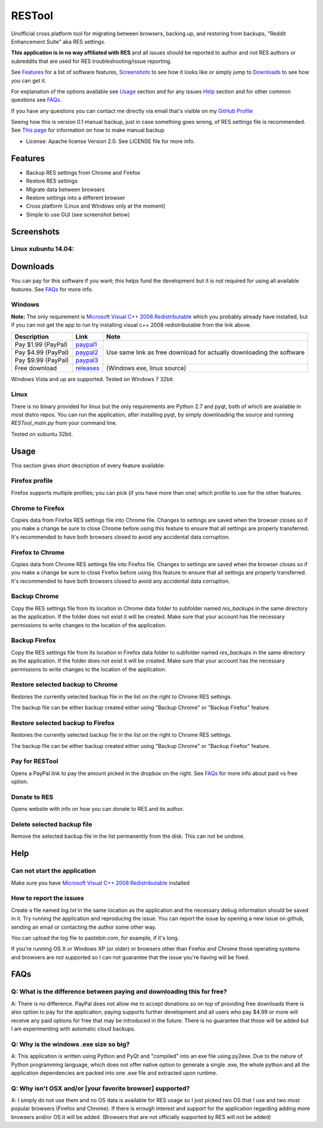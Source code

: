 =======
RESTool
=======


Unofficial cross platform tool for migrating between browsers, backing up, and restoring from backups,
"Reddit Enhancement Suite" aka RES settings.

**This application is in no way affiliated with RES** and all issues should be reported to author and not RES authors
or subreddits that are used for RES troubleshooting/issue reporting.

See Features_ for a list of software features, Screenshots_ to see how it looks like or
simply jump to Downloads_ to see how you can get it.

For explanation of the options available see Usage_ section and for any issues Help_ section
and for other common questions see FAQs_.

If you have any questions you can contact me directly via email that's visible on
my `GitHub Profile <https://github.com/Nikola-K>`_

Seeing how this is version 0.1 manual backup, just in case something goes wrong, of RES settings file is recommended.
See `This page <https://www.reddit.com/r/Enhancement/wiki/backing_up_res_settings>`_ for information on
how to make manual backup

* License: Apache license Version 2.0. See LICENSE file for more info.

Features
========

* Backup RES settings from Chrome and Firefox

* Restore RES settings

* Migrate data between browsers

* Restore settings into a different browser

* Cross platform (Linux and Windows only at the moment)

* Simple to use GUI (see screenshot below)

Screenshots
===========

Linux xubuntu 14.04:
--------------------

.. image :: docs/0.1.0dev_linux.png


Downloads
=========

You can pay for this software if you want; this helps fund the development
but it is not required for using all available features. See FAQs_ for more info.

Windows
-------

**Note:** The only requirement is `Microsoft Visual C++ 2008 Redistributable <http://www.microsoft.com/en-us/download/details.aspx?id=29>`_
which you probably already have installed, but if you can not get the app to run
try installing visual c++ 2008 redistributable from the link above.


+--------------------+-------------+------------------------------+
| Description        | Link        | Note                         |
+====================+=============+==============================+
| Pay $1.99 (PayPal) | paypal1_    | Use same link as             |
+--------------------+-------------+ free download                |
| Pay $4.99 (PayPal) | paypal2_    | for actually downloading     |
+--------------------+-------------+ the software                 |
| Pay $9.99 (PayPal) | paypal3_    |                              |
+--------------------+-------------+------------------------------+
| Free download      | releases_   |  (Windows exe, linux source) |
+--------------------+-------------+------------------------------+


.. _paypal1: https://www.paypal.com/cgi-bin/webscr?cmd=_s-xclick&hosted_button_id=QL25GUJ62G6UL

.. _paypal2: https://www.paypal.com/cgi-bin/webscr?cmd=_s-xclick&hosted_button_id=3TSJ7LSD5F8LG

.. _paypal3: https://www.paypal.com/cgi-bin/webscr?cmd=_s-xclick&hosted_button_id=BXPXJB2QUDSY2

.. _releases: https://github.com/Nikola-K/RESTool/releases

Windows Vista and up are supported. Tested on Windows 7 32bit.

Linux
-----

There is no binary provided for linux but the only requirements are Python 2.7 and pyqt, both of which
are available in most distro repos. You can run the application, after installing pyqt, by simply downloading
the source and running `RESTool_main.py` from your command line.

Tested on xubuntu 32bit.

Usage
=====

This section gives short description of every feature available:

Firefox profile
---------------

Firefox supports multiple profiles; you can pick (if you have more than one) which profile to use for
the other features.

Chrome to Firefox
-----------------

Copies data from Firefox RES settings file into Chrome file. Changes to settings are saved when the browser closes
so if you make a change be sure to close Chrome before using this feature to ensure that all settings are
properly transferred. It's recommended to have both browsers closed to avoid any accidental data corruption.

Firefox to Chrome
-----------------

Copies data from Chrome RES settings file into Firefox file. Changes to settings are saved when the browser closes
so if you make a change be sure to close Firefox before using this feature to ensure that all settings are
properly transferred. It's recommended to have both browsers closed to avoid any accidental data corruption.

Backup Chrome
-------------

Copy the RES settings file from its location in Chrome data folder to subfolder named `res_backups` in the same
directory as the application. If the folder does not exist it will be created. Make sure that your account has the
necessary permissions to write changes to the location of the application.

Backup Firefox
--------------

Copy the RES settings file from its location in Firefox data folder to subfolder named `res_backups` in the same
directory as the application. If the folder does not exist it will be created. Make sure that your account has the
necessary permissions to write changes to the location of the application.

Restore selected backup to Chrome
---------------------------------

Restores the currently selected backup file in the list on the right to Chrome RES settings.

The backup file can be either backup created either using "Backup Chrome" or "Backup Firefox" feature.

Restore selected backup to Firefox
----------------------------------

Restores the currently selected backup file in the list on the right to Chrome RES settings.

The backup file can be either backup created either using "Backup Chrome" or "Backup Firefox" feature.

Pay for RESTool
---------------

Opens a PayPal link to pay the amount picked in the dropbox on the right. See FAQs_ for more info about
paid vs free option.

Donate to RES
-------------

Opens website with info on how you can donate to RES and its author.

Delete selected backup file
---------------------------

Remove the selected backup file in the list permanently from the disk. This can not be undone.


Help
====

Can not start the application
-----------------------------

Make sure you have `Microsoft Visual C++ 2008 Redistributable <http://www.microsoft.com/en-us/download/details.aspx?id=29>`_ installed

How to report the issues
------------------------

Create a file named `log.txt` in the same location as the application and the necessary debug information should be
saved in it. Try running the application and reproducing the issue. You can report the issue by opening a new issue
on github, sending an email or contacting the author some other way.

You can upload the log file to pastebin.com, for example, if it's long.

If you're running OS X or Windows XP (or older) or browsers other than Firefox and Chrome
those operating systems and browsers are not supported so I can not guarantee that the issue you're having
will be fixed.


FAQs
====

Q: What is the difference between paying and downloading this for free?
-----------------------------------------------------------------------

A: There is no difference. PayPal does not allow me to accept donations so on top of providing free downloads
there is also option to pay for the application, paying supports further development and all users who pay $4.99 or more
will receive any paid options for free that may be introduced in the future. There is no guarantee that those
will be added but I am experimenting with automatic cloud backups.

Q: Why is the windows .exe size so big?
---------------------------------------

A: This application is written using Python and PyQt and "compiled" into an exe file using py2exe.
Due to the nature of Python programming language, which does not offer native option to generate a single .exe,
the whole python and all the application dependencies are packed into one .exe file and extracted upon runtime.

Q: Why isn't OSX and/or [your favorite browser] supported?
----------------------------------------------------------

A: I simply do not use them and no OS data is available for RES usage so I just picked two OS that I use and two
most popular browsers (Firefox and Chrome). If there is enough interest and support for the application regarding
adding more browsers and/or OS it will be added.
(Browsers that are not officially supported by RES will not be added)
